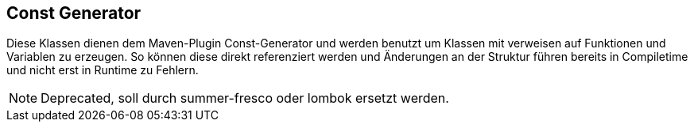 //@manual

== Const Generator

Diese Klassen dienen dem Maven-Plugin Const-Generator und
werden benutzt um Klassen mit verweisen auf Funktionen und
Variablen zu erzeugen. So können diese direkt referenziert
werden und Änderungen an der Struktur führen bereits in
Compiletime und nicht erst in Runtime zu Fehlern.

NOTE: Deprecated, soll durch summer-fresco oder lombok ersetzt 
werden.
